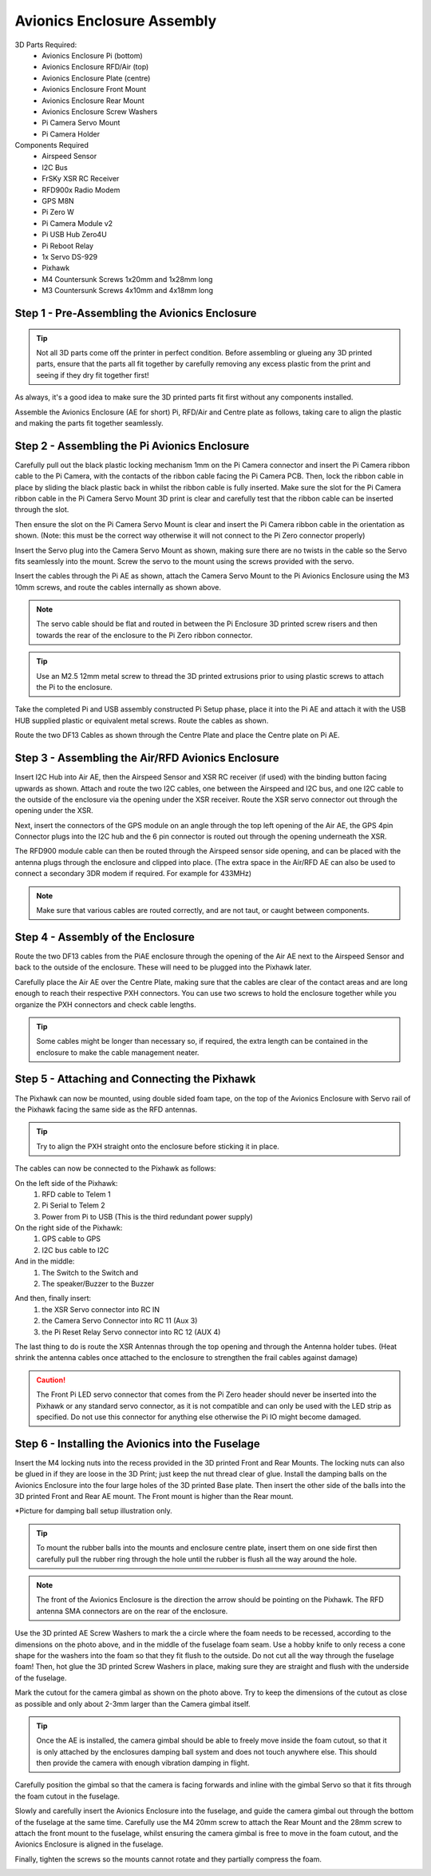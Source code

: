 Avionics Enclosure Assembly
===============================


3D Parts Required:
 - Avionics Enclosure Pi (bottom)
 - Avionics Enclosure RFD/Air (top)
 - Avionics Enclosure Plate (centre)
 - Avionics Enclosure Front Mount

 - Avionics Enclosure Rear Mount
 - Avionics Enclosure Screw Washers
 - Pi Camera Servo Mount
 - Pi Camera Holder


Components Required
 - Airspeed Sensor
 - I2C Bus
 - FrSKy XSR RC Receiver
 - RFD900x Radio Modem
 - GPS M8N
 - Pi Zero W
 - Pi Camera Module v2
 - Pi USB Hub Zero4U
 - Pi Reboot Relay
 - 1x Servo DS-929
 - Pixhawk
 - M4 Countersunk Screws 1x20mm and 1x28mm long
 - M3 Countersunk Screws 4x10mm and 4x18mm long

Step 1 -  Pre-Assembling the Avionics Enclosure
................................................

.. Tip::
    Not all 3D parts come off the printer in perfect condition. Before assembling or glueing any 3D printed parts, ensure that the parts all fit together by carefully removing any excess plastic from the print and seeing if they dry fit together first!

As always, it's a good idea to make sure the 3D printed parts fit first without any components installed.

.. image:: /images/AE/3DPrintAs_SM.jpg
    :target: /images/AE/3DPrintAs.png

Assemble the Avionics Enclosure (AE for short) Pi, RFD/Air and Centre plate as follows, taking care to align the plastic and making the parts fit together seamlessly.


Step 2 - Assembling the Pi Avionics Enclosure
.................................................

Carefully pull out the black plastic locking mechanism 1mm on the Pi Camera connector and insert the Pi Camera ribbon cable to the Pi Camera, with the contacts of the ribbon cable facing the Pi Camera PCB.
Then, lock the ribbon cable in place by sliding the black plastic back in whilst the ribbon cable is fully inserted.
Make sure the slot for the Pi Camera ribbon cable in the Pi Camera Servo Mount 3D print is clear
and carefully test that the ribbon cable can be inserted through the slot.

.. image:: /images/AE/ServoMountCam_SM.jpg
    :target: /images/AE/ServoMountCam.jpg

Then ensure the slot on the Pi Camera Servo Mount is clear and insert the Pi Camera ribbon cable in the orientation as shown.
(Note: this must be the correct way otherwise it will not connect to the Pi Zero connector properly)

.. image:: /images/AE/ServoMountAs_SM.jpg
    :target: /images/AE/ServoMountAs.jpg

Insert the Servo plug into the Camera Servo Mount as shown, making sure there are no twists in the cable so the Servo fits seamlessly into the mount.
Screw the servo to the mount using the screws provided with the servo.


.. image:: /images/AE/ServoToPiAE_SM.jpg
    :target: /images/AE/ServoToPiAE.jpg

Insert the cables through the Pi AE as shown, attach the Camera Servo Mount to the Pi Avionics Enclosure using the M3 10mm screws, and route the cables internally as shown above.

.. Note::
   The servo cable should be flat and routed in between the Pi Enclosure 3D printed screw risers and then towards the rear of the enclosure to the Pi Zero ribbon connector.

.. image:: /images/AE/PiNHub_SM.jpg
    :target: /images/AE/PiNHub.jpg

.. Tip::
  Use an M2.5 12mm metal screw to thread the 3D printed extrusions prior to using plastic screws to attach the Pi to the enclosure.

Take the completed Pi and USB assembly constructed Pi Setup phase, place it into the Pi AE and attach it with the USB HUB supplied plastic or equivalent metal screws.
Route the cables as shown.

.. image:: /images/AE/PiAEToCenter_SM.jpg
    :target: /images/AE/PiAEToCenter.jpg


Route the two DF13 Cables as shown through the Centre Plate and place the Centre plate on Pi AE.

Step 3 - Assembling the Air/RFD Avionics Enclosure
....................................................

.. image:: /images/AE/AirAEComp_SM.jpg
    :target: /images/AE/AirAEComp.jpg


Insert I2C Hub into Air AE, then the Airspeed Sensor and XSR RC receiver (if used) with the binding button facing upwards as shown. Attach and route the two I2C cables, one between the Airspeed and I2C bus, and one I2C cable to the outside of the enclosure via the opening under the XSR receiver.
Route the XSR servo connector out through the opening under the XSR.

.. image:: /images/AE/AirAECompGPS_SM.jpg
    :target: /images/AE/AirAECompGPS.jpg


Next, insert the connectors of the GPS module on an angle through the top left opening of the Air AE,
the GPS 4pin Connector plugs into the I2C hub and the 6 pin connector is routed out through the opening underneath the XSR.

.. image:: /images/AE/AirAECompRFD_SM.jpg
    :target: /images/AE/AirAECompRFD.jpg


The RFD900 module cable can then be routed through the Airspeed sensor side opening, and can be placed with the antenna plugs through the enclosure and clipped into place.
(The extra space in the Air/RFD AE can also be used to connect a secondary 3DR modem if required. For example for 433MHz)

.. Note::
  Make sure that various cables are routed correctly, and are not taut, or caught between components.


Step 4 - Assembly of the Enclosure
....................................................


.. image:: /images/AE/PiAEToAirAECable_SM.jpg
    :target: /images/AE/PiAEToAirAECable.jpg

   Make new picture!!

Route the two DF13 cables from the PiAE enclosure through the opening of the Air AE next to the Airspeed Sensor and back to the outside of the enclosure.
These will need to be plugged into the Pixhawk later.


.. image:: /images/AE/PiAEToAirAE_SM.jpg
    :target: /images/AE/PiAEToAirAE.jpg

Carefully place the Air AE over the Centre Plate, making sure that the cables are clear of the contact areas and are long enough to reach their respective PXH connectors.
You can use two screws to hold the enclosure together while you organize the PXH connectors and check cable lengths.

.. Tip::
  Some cables might be longer than necessary so, if required, the extra length can be contained in the enclosure to make the cable management neater.

Step 5 - Attaching and Connecting the Pixhawk
....................................................


.. image:: /images/AE/AEPixhawk_SM.jpg
    :target: /images/AE/AEPixhawk.jpg


The Pixhawk can now be mounted, using double sided foam tape, on the top of the Avionics Enclosure with Servo rail of the Pixhawk facing the same side as the RFD antennas.

.. Tip::
  Try to align the PXH straight onto the enclosure before sticking it in place.


.. image:: /images/AE/AEPixhawkCables_SM.jpg
    :target: /images/AE/AEPixhawkCables.jpg

The cables can now be connected to the Pixhawk as follows:

On the left side of the Pixhawk:
 1) RFD cable to Telem 1
 2) Pi Serial to Telem 2
 3) Power from Pi to USB (This is the third redundant power supply)
On the right side of the Pixhawk:
 1) GPS cable to GPS
 2) I2C bus cable to I2C
And in the middle:
 1) The Switch to the Switch and 
 2) The speaker/Buzzer to the Buzzer


.. image:: /images/AE/AEPixhawkCables2_SM.jpg
    :target: /images/AE/AEPixhawkCables2.jpg

And then, finally insert:
 1) the XSR Servo connector into RC IN
 2) the Camera Servo Connector into RC 11 (Aux 3)
 3) the Pi Reset Relay Servo connector into RC 12 (AUX 4)

The last thing to do is route the XSR Antennas through the top opening and through the Antenna holder tubes. (Heat shrink the antenna cables once attached to the enclosure to strengthen the frail cables against damage)

.. Caution::
   The Front Pi LED servo connector that comes from the Pi Zero header should never be inserted into the Pixhawk or any standard servo connector, as it is not compatible and can only be used with the LED strip as specified.
   Do not use this connector for anything else otherwise the Pi IO might become damaged.


Step 6 - Installing the Avionics into the Fuselage
......................................................

Insert the M4 locking nuts into the recess provided in the 3D printed Front and Rear Mounts.
The locking nuts can also be glued in if they are loose in the 3D Print; just keep the nut thread clear of glue.
Install the damping balls on the Avionics Enclosure into the four large holes of the 3D printed Base plate.
Then insert the other side of the balls into the 3D printed Front and Rear AE mount. The Front mount is higher than the Rear mount.

.. image:: /images/AE/MountBallsCenter_SM.jpg
    :target: /images/AE/MountBallsCenter.jpg

*Picture for damping ball setup illustration only.

.. tip::
    To mount the rubber balls into the mounts and enclosure centre plate, insert them on one side first then carefully pull the rubber ring through the hole until the rubber is flush all the way around the hole.


.. Note::
    The front of the Avionics Enclosure is the direction the arrow should be pointing on the Pixhawk. The RFD antenna SMA connectors are on the rear of the enclosure.

.. image:: /images/AE/FuseCut_SM.jpg
    :target: /images/AE/FuseCut.jpg

Use the 3D printed AE Screw Washers to mark the a circle where the foam needs to be recessed, according to the dimensions on the photo above, and in the middle of the fuselage foam seam.
Use a hobby knife to only recess a cone shape for the washers into the foam so that they fit flush to the outside. Do not cut all the way through the fuselage foam!
Then, hot glue the 3D printed Screw Washers in place, making sure they are straight and flush with the underside of the fuselage.

Mark the cutout for the camera gimbal as shown on the photo above. Try to keep the dimensions of the cutout as close as possible and only about 2-3mm larger than the Camera gimbal itself.

.. Tip::
  Once the AE is installed, the camera gimbal should be able to freely move inside the foam cutout, so that it is only attached by the enclosures damping ball system and does not touch anywhere else.
  This should then provide the camera with enough vibration damping in flight.

Carefully position the gimbal so that the camera is facing forwards and inline with the gimbal Servo so that it fits through the foam cutout in the fuselage.

Slowly and carefully insert the Avionics Enclosure into the fuselage, and guide the camera gimbal out through the bottom of the fuselage at the same time.
Carefully use the M4 20mm screw to attach the Rear Mount and the 28mm screw to attach the front mount to the fuselage,
whilst ensuring the camera gimbal is free to move in the foam cutout, and the Avionics Enclosure is aligned in the fuselage.

Finally, tighten the screws so the mounts cannot rotate and they partially compress the foam.

.. image:: /images/AE/AEInstalled_SM.jpg
    :target: /images/AE/AEInstalled.jpg
